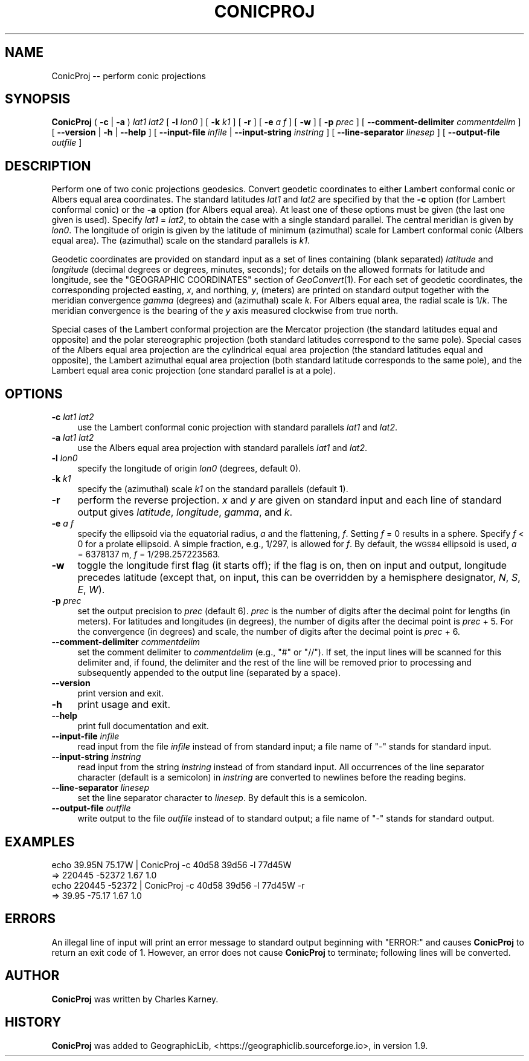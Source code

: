 .\" Automatically generated by Pod::Man 4.09 (Pod::Simple 3.35)
.\"
.\" Standard preamble:
.\" ========================================================================
.de Sp \" Vertical space (when we can't use .PP)
.if t .sp .5v
.if n .sp
..
.de Vb \" Begin verbatim text
.ft CW
.nf
.ne \\$1
..
.de Ve \" End verbatim text
.ft R
.fi
..
.\" Set up some character translations and predefined strings.  \*(-- will
.\" give an unbreakable dash, \*(PI will give pi, \*(L" will give a left
.\" double quote, and \*(R" will give a right double quote.  \*(C+ will
.\" give a nicer C++.  Capital omega is used to do unbreakable dashes and
.\" therefore won't be available.  \*(C` and \*(C' expand to `' in nroff,
.\" nothing in troff, for use with C<>.
.tr \(*W-
.ds C+ C\v'-.1v'\h'-1p'\s-2+\h'-1p'+\s0\v'.1v'\h'-1p'
.ie n \{\
.    ds -- \(*W-
.    ds PI pi
.    if (\n(.H=4u)&(1m=24u) .ds -- \(*W\h'-12u'\(*W\h'-12u'-\" diablo 10 pitch
.    if (\n(.H=4u)&(1m=20u) .ds -- \(*W\h'-12u'\(*W\h'-8u'-\"  diablo 12 pitch
.    ds L" ""
.    ds R" ""
.    ds C` ""
.    ds C' ""
'br\}
.el\{\
.    ds -- \|\(em\|
.    ds PI \(*p
.    ds L" ``
.    ds R" ''
.    ds C`
.    ds C'
'br\}
.\"
.\" Escape single quotes in literal strings from groff's Unicode transform.
.ie \n(.g .ds Aq \(aq
.el       .ds Aq '
.\"
.\" If the F register is >0, we'll generate index entries on stderr for
.\" titles (.TH), headers (.SH), subsections (.SS), items (.Ip), and index
.\" entries marked with X<> in POD.  Of course, you'll have to process the
.\" output yourself in some meaningful fashion.
.\"
.\" Avoid warning from groff about undefined register 'F'.
.de IX
..
.if !\nF .nr F 0
.if \nF>0 \{\
.    de IX
.    tm Index:\\$1\t\\n%\t"\\$2"
..
.    if !\nF==2 \{\
.        nr % 0
.        nr F 2
.    \}
.\}
.\"
.\" Accent mark definitions (@(#)ms.acc 1.5 88/02/08 SMI; from UCB 4.2).
.\" Fear.  Run.  Save yourself.  No user-serviceable parts.
.    \" fudge factors for nroff and troff
.if n \{\
.    ds #H 0
.    ds #V .8m
.    ds #F .3m
.    ds #[ \f1
.    ds #] \fP
.\}
.if t \{\
.    ds #H ((1u-(\\\\n(.fu%2u))*.13m)
.    ds #V .6m
.    ds #F 0
.    ds #[ \&
.    ds #] \&
.\}
.    \" simple accents for nroff and troff
.if n \{\
.    ds ' \&
.    ds ` \&
.    ds ^ \&
.    ds , \&
.    ds ~ ~
.    ds /
.\}
.if t \{\
.    ds ' \\k:\h'-(\\n(.wu*8/10-\*(#H)'\'\h"|\\n:u"
.    ds ` \\k:\h'-(\\n(.wu*8/10-\*(#H)'\`\h'|\\n:u'
.    ds ^ \\k:\h'-(\\n(.wu*10/11-\*(#H)'^\h'|\\n:u'
.    ds , \\k:\h'-(\\n(.wu*8/10)',\h'|\\n:u'
.    ds ~ \\k:\h'-(\\n(.wu-\*(#H-.1m)'~\h'|\\n:u'
.    ds / \\k:\h'-(\\n(.wu*8/10-\*(#H)'\z\(sl\h'|\\n:u'
.\}
.    \" troff and (daisy-wheel) nroff accents
.ds : \\k:\h'-(\\n(.wu*8/10-\*(#H+.1m+\*(#F)'\v'-\*(#V'\z.\h'.2m+\*(#F'.\h'|\\n:u'\v'\*(#V'
.ds 8 \h'\*(#H'\(*b\h'-\*(#H'
.ds o \\k:\h'-(\\n(.wu+\w'\(de'u-\*(#H)/2u'\v'-.3n'\*(#[\z\(de\v'.3n'\h'|\\n:u'\*(#]
.ds d- \h'\*(#H'\(pd\h'-\w'~'u'\v'-.25m'\f2\(hy\fP\v'.25m'\h'-\*(#H'
.ds D- D\\k:\h'-\w'D'u'\v'-.11m'\z\(hy\v'.11m'\h'|\\n:u'
.ds th \*(#[\v'.3m'\s+1I\s-1\v'-.3m'\h'-(\w'I'u*2/3)'\s-1o\s+1\*(#]
.ds Th \*(#[\s+2I\s-2\h'-\w'I'u*3/5'\v'-.3m'o\v'.3m'\*(#]
.ds ae a\h'-(\w'a'u*4/10)'e
.ds Ae A\h'-(\w'A'u*4/10)'E
.    \" corrections for vroff
.if v .ds ~ \\k:\h'-(\\n(.wu*9/10-\*(#H)'\s-2\u~\d\s+2\h'|\\n:u'
.if v .ds ^ \\k:\h'-(\\n(.wu*10/11-\*(#H)'\v'-.4m'^\v'.4m'\h'|\\n:u'
.    \" for low resolution devices (crt and lpr)
.if \n(.H>23 .if \n(.V>19 \
\{\
.    ds : e
.    ds 8 ss
.    ds o a
.    ds d- d\h'-1'\(ga
.    ds D- D\h'-1'\(hy
.    ds th \o'bp'
.    ds Th \o'LP'
.    ds ae ae
.    ds Ae AE
.\}
.rm #[ #] #H #V #F C
.\" ========================================================================
.\"
.IX Title "CONICPROJ 1"
.TH CONICPROJ 1 "2020-09-17" "GeographicLib 1.50.1" "GeographicLib Utilities"
.\" For nroff, turn off justification.  Always turn off hyphenation; it makes
.\" way too many mistakes in technical documents.
.if n .ad l
.nh
.SH "NAME"
ConicProj \-\- perform conic projections
.SH "SYNOPSIS"
.IX Header "SYNOPSIS"
\&\fBConicProj\fR ( \fB\-c\fR | \fB\-a\fR ) \fIlat1\fR \fIlat2\fR
[ \fB\-l\fR \fIlon0\fR ] [ \fB\-k\fR \fIk1\fR ] [ \fB\-r\fR ]
[ \fB\-e\fR \fIa\fR \fIf\fR ] [ \fB\-w\fR ] [ \fB\-p\fR \fIprec\fR ]
[ \fB\-\-comment\-delimiter\fR \fIcommentdelim\fR ]
[ \fB\-\-version\fR | \fB\-h\fR | \fB\-\-help\fR ]
[ \fB\-\-input\-file\fR \fIinfile\fR | \fB\-\-input\-string\fR \fIinstring\fR ]
[ \fB\-\-line\-separator\fR \fIlinesep\fR ]
[ \fB\-\-output\-file\fR \fIoutfile\fR ]
.SH "DESCRIPTION"
.IX Header "DESCRIPTION"
Perform one of two conic projections geodesics.  Convert geodetic
coordinates to either Lambert conformal conic or Albers equal area
coordinates.  The standard latitudes \fIlat1\fR and \fIlat2\fR are specified
by that the \fB\-c\fR option (for Lambert conformal conic) or the \fB\-a\fR
option (for Albers equal area).  At least one of these options must be
given (the last one given is used).  Specify \fIlat1\fR = \fIlat2\fR, to
obtain the case with a single standard parallel.  The central meridian
is given by \fIlon0\fR.  The longitude of origin is given by the latitude
of minimum (azimuthal) scale for Lambert conformal conic (Albers equal
area).  The (azimuthal) scale on the standard parallels is \fIk1\fR.
.PP
Geodetic coordinates are provided on standard input as a set of lines
containing (blank separated) \fIlatitude\fR and \fIlongitude\fR (decimal
degrees or degrees, minutes, seconds);  for details on the allowed
formats for latitude and longitude, see the \f(CW\*(C`GEOGRAPHIC COORDINATES\*(C'\fR
section of \fIGeoConvert\fR\|(1).  For each set of geodetic coordinates, the
corresponding projected easting, \fIx\fR, and northing, \fIy\fR, (meters) are
printed on standard output together with the meridian convergence
\&\fIgamma\fR (degrees) and (azimuthal) scale \fIk\fR.  For Albers equal area,
the radial scale is 1/\fIk\fR.  The meridian convergence is the bearing of
the \fIy\fR axis measured clockwise from true north.
.PP
Special cases of the Lambert conformal projection are the Mercator
projection (the standard latitudes equal and opposite) and the polar
stereographic projection (both standard latitudes correspond to the same
pole).  Special cases of the Albers equal area projection are the
cylindrical equal area projection (the standard latitudes equal and
opposite), the Lambert azimuthal equal area projection (both standard
latitude corresponds to the same pole), and the Lambert equal area conic
projection (one standard parallel is at a pole).
.SH "OPTIONS"
.IX Header "OPTIONS"
.IP "\fB\-c\fR \fIlat1\fR \fIlat2\fR" 4
.IX Item "-c lat1 lat2"
use the Lambert conformal conic projection with standard parallels
\&\fIlat1\fR and \fIlat2\fR.
.IP "\fB\-a\fR \fIlat1\fR \fIlat2\fR" 4
.IX Item "-a lat1 lat2"
use the Albers equal area projection with standard parallels \fIlat1\fR and
\&\fIlat2\fR.
.IP "\fB\-l\fR \fIlon0\fR" 4
.IX Item "-l lon0"
specify the longitude of origin \fIlon0\fR (degrees, default 0).
.IP "\fB\-k\fR \fIk1\fR" 4
.IX Item "-k k1"
specify the (azimuthal) scale \fIk1\fR on the standard parallels (default
1).
.IP "\fB\-r\fR" 4
.IX Item "-r"
perform the reverse projection.  \fIx\fR and \fIy\fR are given on standard
input and each line of standard output gives \fIlatitude\fR, \fIlongitude\fR,
\&\fIgamma\fR, and \fIk\fR.
.IP "\fB\-e\fR \fIa\fR \fIf\fR" 4
.IX Item "-e a f"
specify the ellipsoid via the equatorial radius, \fIa\fR and
the flattening, \fIf\fR.  Setting \fIf\fR = 0 results in a sphere.  Specify
\&\fIf\fR < 0 for a prolate ellipsoid.  A simple fraction, e.g., 1/297,
is allowed for \fIf\fR.  By default, the \s-1WGS84\s0 ellipsoid is used, \fIa\fR =
6378137 m, \fIf\fR = 1/298.257223563.
.IP "\fB\-w\fR" 4
.IX Item "-w"
toggle the longitude first flag (it starts off); if the flag is on, then
on input and output, longitude precedes latitude (except that, on input,
this can be overridden by a hemisphere designator, \fIN\fR, \fIS\fR, \fIE\fR,
\&\fIW\fR).
.IP "\fB\-p\fR \fIprec\fR" 4
.IX Item "-p prec"
set the output precision to \fIprec\fR (default 6).  \fIprec\fR is the number
of digits after the decimal point for lengths (in meters).  For
latitudes and longitudes (in degrees), the number of digits after the
decimal point is \fIprec\fR + 5.  For the convergence (in degrees) and
scale, the number of digits after the decimal point is \fIprec\fR + 6.
.IP "\fB\-\-comment\-delimiter\fR \fIcommentdelim\fR" 4
.IX Item "--comment-delimiter commentdelim"
set the comment delimiter to \fIcommentdelim\fR (e.g., \*(L"#\*(R" or \*(L"//\*(R").  If
set, the input lines will be scanned for this delimiter and, if found,
the delimiter and the rest of the line will be removed prior to
processing and subsequently appended to the output line (separated by a
space).
.IP "\fB\-\-version\fR" 4
.IX Item "--version"
print version and exit.
.IP "\fB\-h\fR" 4
.IX Item "-h"
print usage and exit.
.IP "\fB\-\-help\fR" 4
.IX Item "--help"
print full documentation and exit.
.IP "\fB\-\-input\-file\fR \fIinfile\fR" 4
.IX Item "--input-file infile"
read input from the file \fIinfile\fR instead of from standard input; a file
name of \*(L"\-\*(R" stands for standard input.
.IP "\fB\-\-input\-string\fR \fIinstring\fR" 4
.IX Item "--input-string instring"
read input from the string \fIinstring\fR instead of from standard input.
All occurrences of the line separator character (default is a semicolon)
in \fIinstring\fR are converted to newlines before the reading begins.
.IP "\fB\-\-line\-separator\fR \fIlinesep\fR" 4
.IX Item "--line-separator linesep"
set the line separator character to \fIlinesep\fR.  By default this is a
semicolon.
.IP "\fB\-\-output\-file\fR \fIoutfile\fR" 4
.IX Item "--output-file outfile"
write output to the file \fIoutfile\fR instead of to standard output; a
file name of \*(L"\-\*(R" stands for standard output.
.SH "EXAMPLES"
.IX Header "EXAMPLES"
.Vb 4
\&   echo 39.95N 75.17W | ConicProj \-c 40d58 39d56 \-l 77d45W
\&   => 220445 \-52372 1.67 1.0
\&   echo 220445 \-52372 | ConicProj \-c 40d58 39d56 \-l 77d45W \-r
\&   => 39.95 \-75.17 1.67 1.0
.Ve
.SH "ERRORS"
.IX Header "ERRORS"
An illegal line of input will print an error message to standard output
beginning with \f(CW\*(C`ERROR:\*(C'\fR and causes \fBConicProj\fR to return an exit
code of 1.  However, an error does not cause \fBConicProj\fR to
terminate; following lines will be converted.
.SH "AUTHOR"
.IX Header "AUTHOR"
\&\fBConicProj\fR was written by Charles Karney.
.SH "HISTORY"
.IX Header "HISTORY"
\&\fBConicProj\fR was added to GeographicLib,
<https://geographiclib.sourceforge.io>, in version 1.9.
